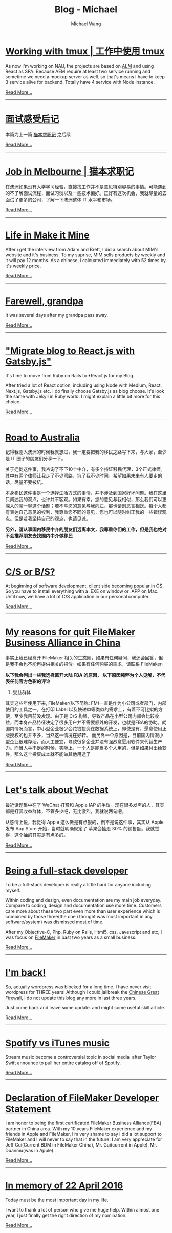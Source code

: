#+OPTIONS: title:nil html-postamble:nil
#+TITLE: Blog - Michael
#+AUTHOR: Michael Wang
#+EMAIL: michael@wonng.com
* [[file:working-with-tmux.org][Working with tmux | 工作中使用 tmux]]
:PROPERTIES:
:RSS_PERMALINK: posts/working-with-tmux.html
:PUBDATE:  15/07/2019
:END:
As now I'm working on NAB, the projects are based on [[https://www.adobe.com/au/marketing/experience-manager.html][AEM]] and using React as SPA. Because AEM require at least two service running and sometime we need a mockup server as well. so that's means I have to keep 3 service alive for backend. Totally have 4 service with Node instance.

[[file:working-with-tmux.org][Read More...]]
-----
* [[file:about-interview.org][面试感受后记]]
:PROPERTIES:
:RSS_PERMALINK: posts/about-interview.html
:PUBDATE:  28/05/2019
:END:
本篇为上一篇 [[./looking-for-a-job-in-melbourne.org][猫本求职记]] 之后续

[[file:about-interview.org][Read More...]]
-----
* [[file:looking-for-a-job-in-melbourne.org][Job in Melbourne | 猫本求职记]]
:PROPERTIES:
:RSS_PERMALINK: posts/looking-for-a-job-in-melbourne.html
:PUBDATE:  28/05/2019
:END:
在澳洲如果没有大学学习经验，直接找工作并不是意见特别容易的事情。可能遇到的不了解面试流程，面试习惯以及一些技术偏好。正好有这次机会，我就尽量的去面试了更多的公司，了解一下澳洲整体 IT 水平和市场。

[[file:looking-for-a-job-in-melbourne.org][Read More...]]
-----
* [[file:life-in-mim.org][Life in Make it Mine]]
:PROPERTIES:
:RSS_PERMALINK: posts/life-in-mim.html
:PUBDATE:  18/01/2019
:END:
After i get the interview from Adam and Brett, I did a search about MIM's website and it's business. To my suprise, MIM sells products by weekly and it will pay 12 months. As a chinese, i calcuated immediately with 52 times by it's weekly price.

[[file:life-in-mim.org][Read More...]]
-----
* [[file:farewell-my-grandpa.org][Farewell, grandpa]]
:PROPERTIES:
:RSS_PERMALINK: posts/farewell-my-grandpa.html
:PUBDATE:  31/10/2018
:END:
It was several days after my grandpa pass away.

[[file:farewell-my-grandpa.org][Read More...]]
-----
* [[file:change-to-react-with-gatsbyjs.org]["Migrate blog to React.js with Gatsby.js"]]
:PROPERTIES:
:RSS_PERMALINK: posts/change-to-react-with-gatsbyjs.html
:PUBDATE:  28/10/2018
:END:
It's time to move from Ruby on Rails to *React.js for my Blog.

After tried a lot of React option, including using Node with Medium, React, Next.js, Gatsby.js etc. I do finally choose Gatsby.js as blog choose. It's look the same with Jekyll in Ruby world. I might explain a little bit more for this choice.


[[file:change-to-react-with-gatsbyjs.org][Read More...]]
-----
* [[file:road-to-australia.org][Road to Australia]]
:PROPERTIES:
:RSS_PERMALINK: posts/road-to-australia.html
:PUBDATE:  04/07/2017
:END:
记得我刚入澳洲的时候我就想过，我一定要把我的移民之路写下来，与大家，至少是 IT 圈子的朋友们分享一下。

关于迁徙这件事，我咨询了不下10个中介，有多个持证移民代理，3个正式律师。其中有两个律师让我走了不少弯路，坑了我不少时间。希望如果未来有人要走的话，尽量不要被坑。

本身移民这件事是一个选择生活方式的事情，并不涉及到国家好坏问题。我在这里只阐述我的观点，也许并不客观。如果有幸，您的意见与我相似，那么我们可以更深入的聊一聊这个话题；若不幸您的意见与我向左，那也请别恶言相送。每个人都有表达自己意见的权利，我尊重您不同的意见，您也可以随时纠正我的一些错误观点。但是若我坚持自己的观点，也请见谅。

*另外，请从事国内移民中介的朋友们远离本文，我尊重你们的工作，但是我也绝对不会推荐朋友去找国内中介做移民*

[[file:road-to-australia.org][Read More...]]
-----
* [[file:cs-or-bs.org][C/S or B/S?]]
:PROPERTIES:
:RSS_PERMALINK: posts/cs-or-bs.html
:PUBDATE:  19/05/2017
:END:
At beginning of software development, client side  becoming popular in OS. So you have to install everything with a .EXE on window or .APP on Mac. Until now, we have a lot of C/S application in our personal computer.


[[file:cs-or-bs.org][Read More...]]
-----
* [[file:reason-for-apart-filemaker.org][My reasons for quit FileMaker Business Alliance in China]]
:PROPERTIES:
:RSS_PERMALINK: posts/reason-for-apart-filemaker.html
:PUBDATE:  01/05/2017
:END:
事实上我已经离开 FileMaker 相关的生态圈，如果有任何疑问，我还会回答，但是我不会也不能再提供相关的报价。如果有任何购买的需求，请联系 FileMaker。

*以下我会列出一些我选择离开大陆 FBA 的原因， 以下原因纯粹为个人见解，不代表任何官方色彩的评论*

1. 受益群体
其实这些年使用下来, FileMaker(以下简称: FM)一直是作为小公司或者部门，内部使用的工具之一。在打印 Label 以及快递单等类似的需求上，有着不可比拟的方便，至少我目前没发现。由于是 C/S 构架，导致产品在小型公司内部会比较收益，而本身产品特征决定了很多用户并不需要额外的开发，也就是FBA的协助。就国内情况而言，中小型企业极少会花钱投资在数据系统上，即使是有，愿意使用正版授权的也并不多，当然这一情况在好转。 而另外一个原因是，目前国内情况小型企业很难存活，而人工便宜，导致很多企业并没有强烈意愿用软件来代替生产力。而当人手不足的时候，实际上，一个人是能当多个人用的，但是如果付出给软件，那么这个投资成本就不能做其他用途了


[[file:reason-for-apart-filemaker.org][Read More...]]
-----
* [[file:lets-talk-about-wechat.org][Let's talk about Wechat]]
:PROPERTIES:
:RSS_PERMALINK: posts/lets-talk-about-wechat.html
:PUBDATE:  01/05/2017
:END:
最近话题集中在了 WeChat 打赏和 Apple IAP 的争议。现在很多发声的人，其实都是打赏收益群体，不管多少吧，无比激烈，我就说两句吧。

从感情上说，我觉得 Apple 这么做是有点狠的，倒不是说这件事，其实从 Apple 发布 App Store 开始，当时就明确规定了 苹果会抽走 30% 的销售额。我就觉得，这个抽的其实是有点多的。

[[file:lets-talk-about-wechat.org][Read More...]]
-----
* [[file:being-a-full-stack-dev.org][Being a full-stack developer]]
:PROPERTIES:
:RSS_PERMALINK: posts/being-a-full-stack-dev.html
:PUBDATE:  12/07/2016
:END:
To be a full-stack developer is really a little hard for anyone including myself.

Within coding and design, even documentation are my main job everyday. Compare to coding, design and documentation use more time. Customers care more about these two part even more than user experience which is combined by those three(the one i thought was most important in any software/system) was dismissed most of time.

After my Objective-C, Php, Ruby on Rails, Html5, css, Javescript and etc, I was focus on [[http://www.filemaker.com][FileMaker]] in past two years as a small business.

[[file:being-a-full-stack-dev.org][Read More...]]
-----
* [[file:im-back.org][I'm back!]]
:PROPERTIES:
:RSS_PERMALINK: posts/im-back.html
:PUBDATE:  12/07/2016
:END:
So, actually wordpress was blocked for a long time. I have never visit wordpress for THREE years! Although I could jailbreak the [[http://en.wikipedia.org/wiki/Golden_Shield_Project][Chinese Great Firewall]], I do not update this blog any more in last three years.

Just come back and leave some update. and might some useful skill article.

[[file:im-back.org][Read More...]]
-----
* [[file:spotify-vs-apple-music.org][Spotify vs iTunes music]]
:PROPERTIES:
:RSS_PERMALINK: posts/spotify-vs-apple-music.html
:PUBDATE:  12/07/2016
:END:
Stream music become a controversial topic in social media  after Taylor Swift announce to pull her entire catalog off of Spotify.

[[file:spotify-vs-apple-music.org][Read More...]]
-----
* [[file:declaration-of-filemaker-developer-statement.org][Declaration of FileMaker Developer Statement]]
:PROPERTIES:
:RSS_PERMALINK: posts/declaration-of-filemaker-developer-statement.html
:PUBDATE:  08/07/2016
:END:
I am honor to being the first certificated FileMaker Business Alliance(FBA) partner in China area. With my 10 years FileMaker experience and my friends in Apple and FileMaker, I’m very shame to say i did a lot support to FileMaker and I will never to say that in the future. I am very appreciate for Jeff Cui(Current BDM in FileMaker China), Mr. Gui(current in Apple), Mr. Duanmu(was in Apple).

[[file:declaration-of-filemaker-developer-statement.org][Read More...]]
-----
* [[file:in-memory-of-22-april-2016.org][In memory of 22 April 2016]]
:PROPERTIES:
:RSS_PERMALINK: posts/in-memory-of-22-april-2016.html
:PUBDATE:  22/04/2016
:END:
Today must be the most important day in my life.

I want to thank a lot of person who give me huge help. Within almost one year, I just finally get the right direction of my nomination.

[[file:in-memory-of-22-april-2016.org][Read More...]]
